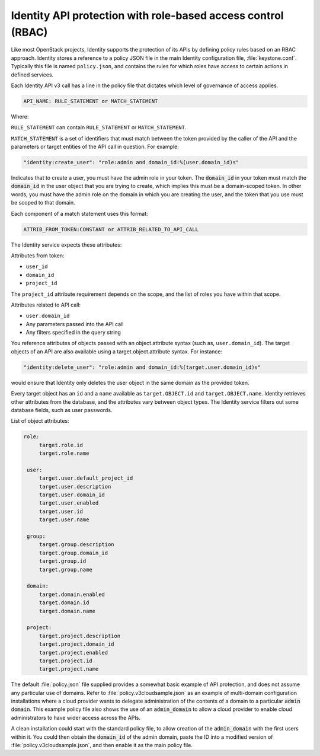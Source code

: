 =============================================================
Identity API protection with role-based access control (RBAC)
=============================================================

Like most OpenStack projects, Identity supports the protection of its
APIs by defining policy rules based on an RBAC approach. Identity stores
a reference to a policy JSON file in the main Identity configuration
file, :file:`keystone.conf`. Typically this file is named ``policy.json``,
and contains the rules for which roles have access to certain actions
in defined services.

Each Identity API v3 call has a line in the policy file that dictates
which level of governance of access applies.

.. code:: ini

    API_NAME: RULE_STATEMENT or MATCH_STATEMENT

Where:

``RULE_STATEMENT`` can contain ``RULE_STATEMENT`` or
``MATCH_STATEMENT``.

``MATCH_STATEMENT`` is a set of identifiers that must match between the
token provided by the caller of the API and the parameters or target
entities of the API call in question. For example:

.. code:: ini

    "identity:create_user": "role:admin and domain_id:%(user.domain_id)s"

Indicates that to create a user, you must have the admin role in your
token. The :code:`domain_id` in your token must match the
:code:`domain_id` in the user object that you are trying
to create, which implies this must be a domain-scoped token.
In other words, you must have the admin role on the domain
in which you are creating the user, and the token that you use
must be scoped to that domain.

Each component of a match statement uses this format:

.. code:: ini

    ATTRIB_FROM_TOKEN:CONSTANT or ATTRIB_RELATED_TO_API_CALL

The Identity service expects these attributes:

Attributes from token:

- ``user_id``
- ``domain_id``
- ``project_id``

The ``project_id`` attribute requirement depends on the scope, and the
list of roles you have within that scope.

Attributes related to API call:

- ``user.domain_id``
- Any parameters passed into the API call
- Any filters specified in the query string

You reference attributes of objects passed with an object.attribute
syntax (such as, ``user.domain_id``). The target objects of an API are
also available using a target.object.attribute syntax. For instance:

.. code:: ini

    "identity:delete_user": "role:admin and domain_id:%(target.user.domain_id)s"

would ensure that Identity only deletes the user object in the same
domain as the provided token.

Every target object has an ``id`` and a ``name`` available as
``target.OBJECT.id`` and ``target.OBJECT.name``. Identity retrieves
other attributes from the database, and the attributes vary between
object types. The Identity service filters out some database fields,
such as user passwords.

List of object attributes:

.. code-block:: ini

    role:
         target.role.id
         target.role.name

     user:
         target.user.default_project_id
         target.user.description
         target.user.domain_id
         target.user.enabled
         target.user.id
         target.user.name

     group:
         target.group.description
         target.group.domain_id
         target.group.id
         target.group.name

     domain:
         target.domain.enabled
         target.domain.id
         target.domain.name

     project:
         target.project.description
         target.project.domain_id
         target.project.enabled
         target.project.id
         target.project.name

The default :file:`policy.json` file supplied provides a somewhat
basic example of API protection, and does not assume any particular
use of domains. Refer to :file:`policy.v3cloudsample.json` as an
example of multi-domain configuration installations where a cloud
provider wants to delegate administration of the contents of a domain
to a particular :code:`admin domain`. This example policy file also
shows the use of an :code:`admin_domain` to allow a cloud provider to
enable cloud administrators to have wider access across the APIs.

A clean installation could start with the standard policy file, to
allow creation of the :code:`admin_domain` with the first users within
it. You could then obtain the :code:`domain_id` of the admin domain,
paste the ID into a modified version of
:file:`policy.v3cloudsample.json`, and then enable it as the main
policy file.
